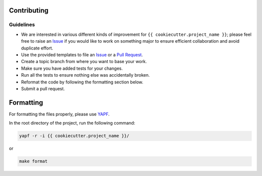 Contributing
------------

Guidelines
^^^^^^^^^^

* We are interested in various different kinds of improvement for ``{{ cookiecutter.project_name }}``; please feel free to raise an `Issue`_ if you would like to work on something major to ensure efficient collaboration and avoid duplicate effort.
* Use the provided templates to file an `Issue`_ or a `Pull Request`_.
* Create a topic branch from where you want to base your work.
* Make sure you have added tests for your changes.
* Run all the tests to ensure nothing else was accidentally broken.
* Reformat the code by following the formatting section below.
* Submit a pull request.

Formatting
----------

For formatting the files properly, please use `YAPF`_.

In the root directory of the project, run the following command:

.. code-block:: bash

  yapf -r -i {{ cookiecutter.project_name }}/

or

.. code-block:: bash

  make format

.. _`Issue`: https://github.com/{{ cookiecutter.author }}/{{ cookiecutter.project_name }}/issues
.. _`Pull Request`: https://github.com/{{ cookiecutter.author }}/{{ cookiecutter.project_name }}/pulls
.. _`YAPF`: https://github.com/google/yapf
